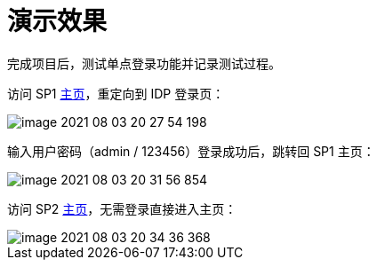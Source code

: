 = 演示效果

完成项目后，测试单点登录功能并记录测试过程。

访问 SP1 http://127.0.0.1:9301/oidc-sp-1/home[主页^]，重定向到 IDP 登录页：

image::image-2021-08-03-20-27-54-198.png[]

输入用户密码（admin / 123456）登录成功后，跳转回 SP1 主页：

image::image-2021-08-03-20-31-56-854.png[]

访问 SP2 http://127.0.0.1:9302/oidc-sp-2/home[主页^]，无需登录直接进入主页：

image::image-2021-08-03-20-34-36-368.png[]